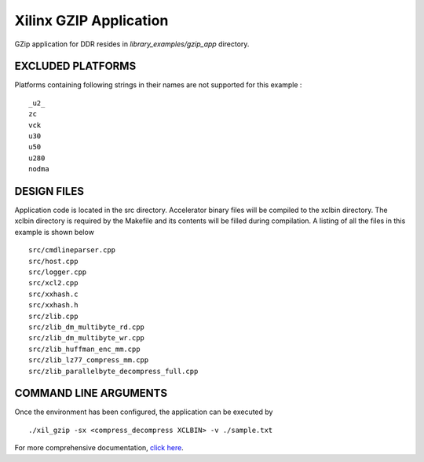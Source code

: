 Xilinx GZIP Application
=======================

GZip application for DDR resides in `library_examples/gzip_app` directory.

EXCLUDED PLATFORMS
------------------

Platforms containing following strings in their names are not supported for this example :

::

   _u2_
   zc
   vck
   u30
   u50
   u280
   nodma

DESIGN FILES
------------

Application code is located in the src directory. Accelerator binary files will be compiled to the xclbin directory. The xclbin directory is required by the Makefile and its contents will be filled during compilation. A listing of all the files in this example is shown below

::

   src/cmdlineparser.cpp
   src/host.cpp
   src/logger.cpp
   src/xcl2.cpp
   src/xxhash.c
   src/xxhash.h
   src/zlib.cpp
   src/zlib_dm_multibyte_rd.cpp
   src/zlib_dm_multibyte_wr.cpp
   src/zlib_huffman_enc_mm.cpp
   src/zlib_lz77_compress_mm.cpp
   src/zlib_parallelbyte_decompress_full.cpp
   
COMMAND LINE ARGUMENTS
----------------------

Once the environment has been configured, the application can be executed by

::

   ./xil_gzip -sx <compress_decompress XCLBIN> -v ./sample.txt

For more comprehensive documentation, `click here <http://xilinx.github.io/Vitis_Accel_Examples>`__.